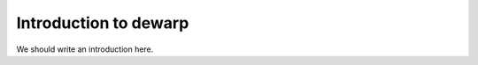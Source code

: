 
.. _intro:

Introduction to dewarp
===============================

We should write an introduction here.
